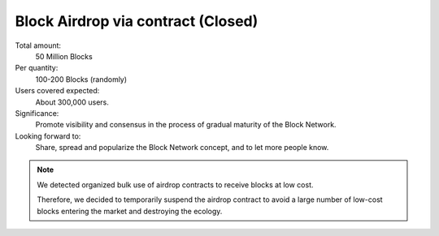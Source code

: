 .. _airdrop_via_contract:

Block Airdrop via contract (Closed)
===================================

Total amount:
   50 Million Blocks

Per quantity:
   100-200 Blocks (randomly)

Users covered expected:
   About 300,000 users.

Significance:
   Promote visibility and consensus in the process of gradual maturity of the Block Network.

Looking forward to:
   Share, spread and popularize the Block Network concept, and to let more people know.


.. NOTE::

   We detected organized bulk use of airdrop contracts to receive blocks at low cost.

   Therefore,
   we decided to temporarily suspend the airdrop contract
   to avoid a large number of low-cost blocks
   entering the market and destroying the ecology.

.. remark
   Contract
   --------
   .. image:: /_static/contract/qrcode_airdrop.png
      :width: 35 %
      :alt: qrcode_airdrop.png
   **0x4B14F1aaa878cCF70d58AEC682592dcD0Fe025BA**
   Just send **0 ETH** to :ref:`airdrop_contract` address above,
   you will receive **100-200 Blocks** randomly.
   The total amount is 50,000,000,
   first come first served.
   .. NOTE::
      Set ``gas limit`` to ``90,000``, the rest will be returned automatically.
